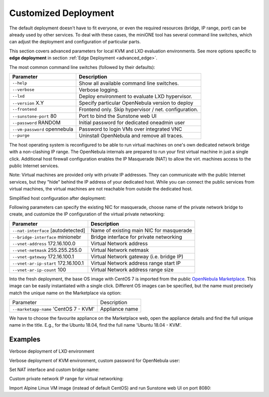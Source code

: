 .. _advanced_deploy:

=====================
Customized Deployment
=====================

The default deployment doesn't have to fit everyone, or even the required resources (bridge, IP range, port) can be already used by other services. To deal with these cases, the miniONE tool has several command line switches, which can adjust the deployment and configuration of particular parts.

This section covers advanced parameters for local KVM and LXD evaluation environments. See more options specific to **edge deployment** in section :ref:`Edge Deployment <advanced_edge>`.

The most common command line switches (followed by their defaults):

+---------------------------------------+------------------------------------------------------+
| Parameter                             | Description                                          |
+=======================================+======================================================+
| ``--help``                            | Show all available command line switches.            |
+---------------------------------------+------------------------------------------------------+
| ``--verbose``                         | Verbose logging.                                     |
+---------------------------------------+------------------------------------------------------+
| ``--lxd``                             | Deploy environment to evaluate LXD hypervisor.       |
+---------------------------------------+------------------------------------------------------+
| ``--version`` X.Y                     | Specify particular OpenNebula version to deploy      |
+---------------------------------------+------------------------------------------------------+
| ``--frontend``                        | Frontend only. Skip hypervisor / net. configuration. |
+---------------------------------------+------------------------------------------------------+
| ``--sunstone-port`` 80                | Port to bind the Sunstone web UI                     |
+---------------------------------------+------------------------------------------------------+
| ``--password`` RANDOM                 | Initial password for dedicated oneadmin user         |
+---------------------------------------+------------------------------------------------------+
| ``--vm-password`` opennebula          | Password to login VMs over integrated VNC            |
+---------------------------------------+------------------------------------------------------+
| ``--purge``                           | Uninstall OpenNebula and remove all traces.          |
+---------------------------------------+------------------------------------------------------+

The host operating system is reconfigured to be able to run virtual machines on one's own dedicated network bridge with a non-clashing IP range. The OpenNebula internals are prepared to run your first virtual machine in just a single click. Additional host firewall configuration enables the IP Masquerade (NAT) to allow the virt. machines access to the public Internet services.

Note: Virtual machines are provided only with private IP addresses. They can communicate with the public Internet services, but they "hide" behind the IP address of your dedicated host. While you can connect the public services from virtual machines, the virtual machines are not reachable from outside the dedicated host.

Simplified host configuration after deployment:

|images-host-networking|

Following parameters can specify the existing NIC for masquerade, choose name of the private network bridge to create, and customize the IP configuration of the virtual private networking:

+-------------------------------------+------------------------------------------+
| Parameter                           | Description                              |
+=====================================+==========================================+
| ``--nat-interface`` [autodetected]  | Name of existing main NIC for masquerade |
+-------------------------------------+------------------------------------------+
| ``--bridge-interface`` minionebr    | Bridge interface for private networking  |
+-------------------------------------+------------------------------------------+
| ``--vnet-address`` 172.16.100.0     | Virtual Network address                  |
+-------------------------------------+------------------------------------------+
| ``--vnet-netmask`` 255.255.255.0    | Virtual Network netmask                  |
+-------------------------------------+------------------------------------------+
| ``--vnet-gateway`` 172.16.100.1     | Virtual Network gateway (i.e. bridge IP) |
+-------------------------------------+------------------------------------------+
| ``--vnet-ar-ip-start`` 172.16.100.1 | Virtual Network address range start IP   |
+-------------------------------------+------------------------------------------+
| ``--vnet-ar-ip-count`` 100          | Virtual Network address range size       |
+-------------------------------------+------------------------------------------+

Into the fresh deployment, the base OS image with CentOS 7 is imported from the public `OpenNebula Marketplace <https://marketplace.opennebula.io/>`_. This image can be easily instantiated with a single click. Different OS images can be specified, but the name must precisely match the unique name on the Marketplace via option:

+--------------------------------------------+---------------------------+
| Parameter                                  | Description               |
+--------------------------------------------+---------------------------+
| ``--marketapp-name`` 'CentOS 7 - KVM'      | Appliance name            |
+--------------------------------------------+---------------------------+

We have to choose the favourite appliance on the Marketplace web, open the appliance details and find the full unique name in the title. E.g., for the Ubuntu 18.04, find the full name 'Ubuntu 18.04 - KVM'.

|images-marketplace-app|

Examples
========

Verbose deployment of LXD environment

.. prompt:: bash # auto

    # bash minione --verbose --lxd

Verbose deployment of KVM environment, custom password for OpenNebula user:

.. prompt:: bash # auto

    # bash minione --verbose --password MySecretPassword

Set NAT interface and custom bridge name:

.. prompt:: bash # auto

    # bash minione --nat-interface eth1 --bridge-interface privbr0

Custom private network IP range for virtual networking:

.. prompt:: bash # auto

    # bash minione --vnet-address 192.0.2.0 --vnet-gateway 192.0.2.1 --vnet-ar-ip-start 192.0.2.2

Import Alpine Linux VM image (instead of default CentOS) and run Sunstone web UI on port 8080:

.. prompt:: bash # auto

    # bash minione --marketapp-name 'Alpine Linux 3.8 - KVM' --sunstone-port 8080

.. |images-host-networking| image:: /images/host-networking.png
.. |images-marketplace-app| image:: /images/marketplace-app.png
